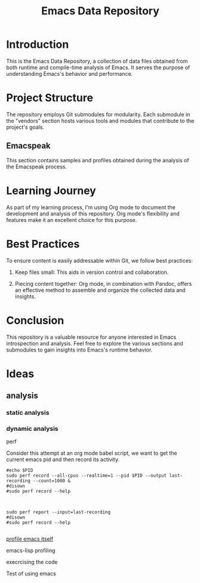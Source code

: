 #+TITLE: Emacs Data Repository
#+OPTIONS: toc:nil num:nil
#+PROPERTY: CUSTOM_ID emacs-data

* Introduction
This is the Emacs Data Repository, a collection of data files obtained from both runtime and compile-time analysis of Emacs. It serves the purpose of understanding Emacs's behavior and performance.

* Project Structure
The repository employs Git submodules for modularity. Each submodule in the "vendors" section hosts various tools and modules that contribute to the project's goals.

** Emacspeak
This section contains samples and profiles obtained during the analysis of the Emacspeak process.

* Learning Journey
As part of my learning process, I'm using Org mode to document the development and analysis of this repository. Org mode's flexibility and features make it an excellent choice for this purpose.

* Best Practices
To ensure content is easily addressable within Git, we follow best practices:

1. Keep files small: This aids in version control and collaboration.

2. Piecing content together: Org mode, in combination with Pandoc, offers an effective method to assemble and organize the collected data and insights.

* Conclusion
This repository is a valuable resource for anyone interested in Emacs introspection and analysis. Feel free to explore the various sections and submodules to gain insights into Emacs's runtime behavior.

#+BEGIN_COMMENT
You can customize this document further, adding specific data, links, and formatting as needed.
#+END_COMMENT

* Ideas
** analysis
*** static analysis
*** dynamic analysis
perf

Consider this attempt at an org mode babel script,
we want to get the current emacs pid and then record its activity.
#+begin_src shell :var PID=(emacs-pid) :async
   #echo $PID
   sudo perf record --all-cpus --realtime=1 --pid $PID --output last-recording --count=1000 &
   #disown
   #sudo perf record --help

#+end_src

#+RESULTS:

#+begin_src shell

   sudo perf report --input=last-recording
   #disown
   #sudo perf record --help

#+end_src

[[file:emacs/README.org][profile emacs itself]]


emacs-lisp profiling

execrcising the code

Test of using emacs


